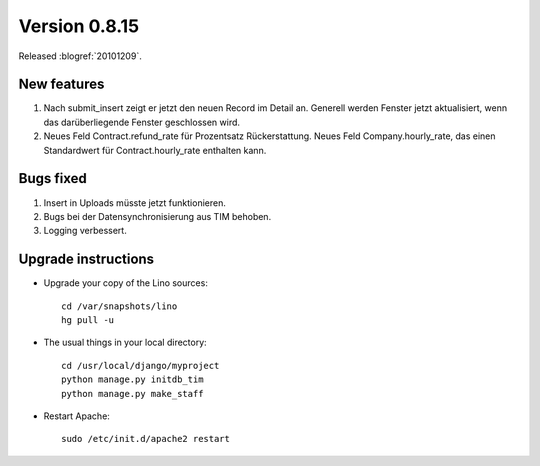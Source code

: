 Version 0.8.15
==============

Released :blogref:`20101209`.

New features
------------

#. Nach submit_insert zeigt er jetzt den neuen Record im Detail an.
   Generell werden Fenster jetzt aktualisiert, wenn das 
   darüberliegende Fenster geschlossen wird. 

#. Neues Feld Contract.refund_rate für Prozentsatz Rückerstattung.
   Neues Feld Company.hourly_rate, das einen Standardwert für 
   Contract.hourly_rate enthalten kann.


Bugs fixed
----------

#. Insert in Uploads müsste jetzt funktionieren.

#. Bugs bei der Datensynchronisierung aus TIM behoben.

#. Logging verbessert.

Upgrade instructions
--------------------

- Upgrade your copy of the Lino sources::

    cd /var/snapshots/lino
    hg pull -u
    
  
- The usual things in your local directory::

    cd /usr/local/django/myproject
    python manage.py initdb_tim
    python manage.py make_staff
  
- Restart Apache::

    sudo /etc/init.d/apache2 restart

